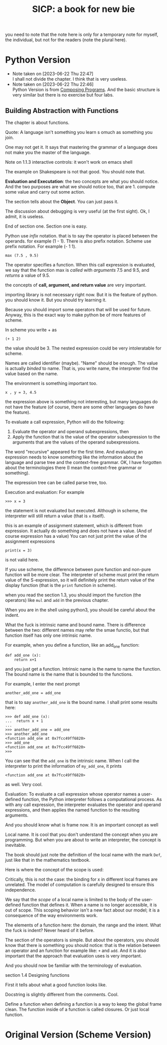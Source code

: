 #+TITLE: SICP: a book for new bie
you need to note that the note here is only for a temporary note for myself, the individual, but not for the readers (note the plural here).

* Python Version 

- Note taken on [2023-06-22 Thu 22:47] \\
  I shall not divide the chapter. I think that is very useless.
- Note taken on [2023-06-22 Thu 22:46] \\
  Python Version is from [[https:composingprograms.com][Composing Programs]]. And the basic structure is very similar but there is no exercise but four labs.

** Building Abstraction with Functions

The chapter is about functions.

Quote: A language isn't something you learn s omuch as something you join.

One may not get it. It says that mastering the grammar of a language does not make you the master of the language.

Note on 1.1.3 interactive controls: it won't work on emacs shell

The example on Shakespeare is not that good. You should note that.

*Evaluation and Executation*: the two concepts are what you should notice.
And the two purposes are what we should notice too, that are 1. compute some value and carry out some action. 

The section tells about the *Object*. You can just pass it.

The discussion about debugging is very useful (at the first sight). Ok, I admit, it is useless.

End of section one. Section one is easy.

Python use /infix/ notation. that is to say the operator is placed between the operands. for example (1 - 1). There is also prefix notation. Scheme use prefix notation. For example (- 1 1).

#+begin_example
max (7.5 , 9.5)
#+end_example

The operator specifies a function. When this call expression is evaluated, we say that the function max is /called/ with /arguments/ 7.5 and 9.5, and /returns/ a value of 9.5.

the concepts of *call, argument, and return value* are very important.

importing library is not necessary right now. But it is the feature of python. you should know it. But you should try learning it.

Because you should import some operators that will be used for future. Anyway, this is the exact way to make python be of more features of scheme.

In scheme you write + as
#+begin_example
(+ 1 2)
#+end_example
the value should be 3. The nested expression could be very intoleratable for scheme.

Names are called identifier (maybe). "Name" should be enough. The value is actually /binded/ to name. That is, you write name, the interpreter find the value based on the name.

The environment is something important too.

#+begin_example
x , y = 3, 4.5
#+end_example

the expression above is something not interesting, but many languages do not have the feature (of course, there are some other languages do have the feature).

To evaluate a call expression, Python will do the following:

1. Evaluate the operator and operand subexpressions, then
2. Apply the function that is the value of the operator subexpression to the arguments that are the values of the operand subexpressions.

The word "recursive" appeared for the first time. And evaluating an expression needs to know something like the information about the language and parse tree and the context-free grammar. OK, I have forgotten about the terminologies there (I mean the context-free grammar or something). 

The expression tree can be called parse tree, too.

Execution and evaluation: For example
#+begin_example
>>> x = 3
#+end_example
the statement is not evaluated but executed. Although in scheme, the interpreter will still return a value (that is ~x~ itself).

this is an example of assignment statement, which is different from expression. It actually do something and does not have a value. (And of course expression has a value) You can not just print the value of the assignment expressions
#+begin_example
print(x = 3)
#+end_example
is not valid here.


If you use scheme, the difference between pure function and non-pure function will be more clear. The interpreter of scheme must print the return value of the S-expression, so it will definitely print the return value of the display function (that is the ~print~ function in scheme).

when you read the section 1.3, you should import the function (the operators) like ~mul~ and ~add~ in the previous chapter.

When you are in the shell using python3, you should be careful about the indent.


What the fuck is intrinsic name and bound name.
There is difference between the two: different names may refer the smae functio, but that function itself has only one intrinsic name. 

For example, when you define a function, like an add_one function:
#+begin_example
def add_one (x):
    return x+1
#+end_example
and you just get a function. Intrinsic name is the name to name the function. The bound name is the name that is bounded to the functions.

For  example, I enter the next prompt
#+begin_example
another_add_one = add_one
#+end_example
that is to say ~another_add_one~ is the bound name. I shall print some results here:
#+begin_example
>>> def add_one (x):
...  return x + 1
... 
>>> another_add_one = add_one
>>> another_add_one
<function add_one at 0x7fcc49ff6820>
>>> add_one
<function add_one at 0x7fcc49ff6820>
>>> 
#+end_example

You can see that the ~add_one~ is the intrinsic name. When I call the interpreter to print the information of ~my_add_one~, it prints 
#+begin_example
<function add_one at 0x7fcc49ff6820>
#+end_example
as well. Very cool.

Evaluation:
To evaluate a call expression whose operator names a user-defined
function, the Python interpreter follows a computational process.
As with any call expression, the interpreter evaluates the operator
and operand expressions, and then applies the named function to
the resulting arguments.



And you should know what is frame now.  It is an important concept as well

Local name. It is cool that you don't understand the concept when you are programming. But when you are about to write an interpreter, the concept is inevitable.

The book should just note the definition of the local name with the mark  ~Def~, just like that in the mathematics textbook.

Here is where the concept of the scope is used:  

Critically, this is not the case: the binding for x in different
local frames are unrelated. The model of computation is carefully designed to
ensure this independence.

We say that the /scope/ of a local name is limited to the body of the user-defined
function that defines it. When a name is no longer accessible, it is out of scope.
This scoping behavior isn't a new fact about our model; it is a consequence of
the way environments work.


The elements of a function here: the domain, the range and the intent.
What the fuck is indent? Never heard of it before.

The section of the operators is simple. But about the operators, you should know that there is something you should notice: that is the relation between an operator and an function for example like: ~+~ and ~add~. 
And it  is also important that the approach that evaluation uses is very important.

And you should now be familiar with the terminology of evaluation.

section 1.4 Designing functions

First it tells about what a good function looks like.

Docstring is slightly different from the comments. Cool.

Define a function when defining a function is a way to keep the global frame clean. The function inside of a function is called closures. Or just local function.





* Original Version (Scheme Version)



